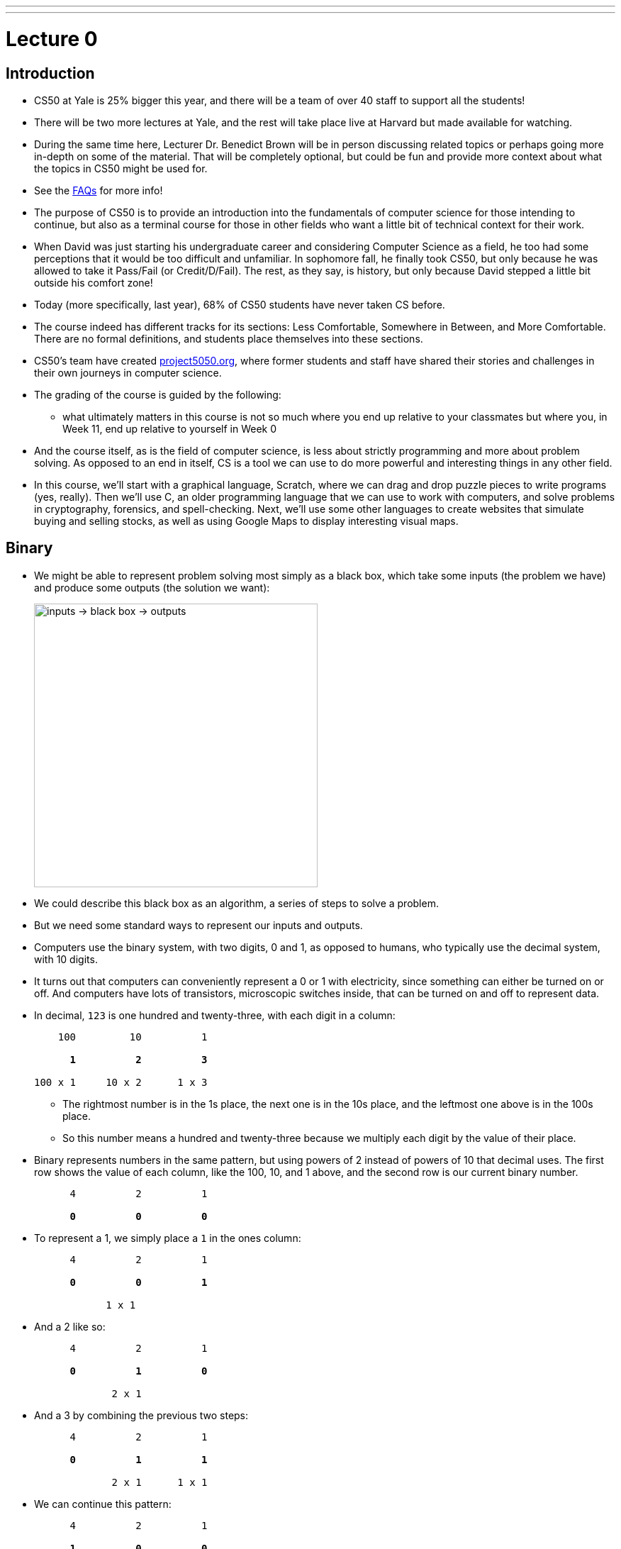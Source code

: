 ---
---
:author: Cheng Gong

= Lecture 0

[t=0m0s]
== Introduction

* CS50 at Yale is 25% bigger this year, and there will be a team of over 40 staff to support all the students!
* There will be two more lectures at Yale, and the rest will take place live at Harvard but made available for watching.
* During the same time here, Lecturer Dr. Benedict Brown will be in person discussing related topics or perhaps going more in-depth on some of the material. That will be completely optional, but could be fun and provide more context about what the topics in CS50 might be used for.
* See the https://docs.google.com/document/d/10do7J97188NQ9NtxZSPBO1fgKJ8zZQkpCG1YXELnhdU/edit#heading=h.pajdprjge9n6[FAQs] for more info!
* The purpose of CS50 is to provide an introduction into the fundamentals of computer science for those intending to continue, but also as a terminal course for those in other fields who want a little bit of technical context for their work.
* When David was just starting his undergraduate career and considering Computer Science as a field, he too had some perceptions that it would be too difficult and unfamiliar. In sophomore fall, he finally took CS50, but only because he was allowed to take it Pass/Fail (or Credit/D/Fail). The rest, as they say, is history, but only because David stepped a little bit outside his comfort zone!
* Today (more specifically, last year), 68% of CS50 students have never taken CS before.
* The course indeed has different tracks for its sections: Less Comfortable, Somewhere in Between, and More Comfortable. There are no formal definitions, and students place themselves into these sections.
* CS50's team have created http://project5050.org[project5050.org], where former students and staff have shared their stories and challenges in their own journeys in computer science.
* The grading of the course is guided by the following:
** what ultimately matters in this course is not so much where you end up relative to your classmates but where you, in Week 11, end up relative to yourself in Week 0
* And the course itself, as is the field of computer science, is less about strictly programming and more about problem solving. As opposed to an end in itself, CS is a tool we can use to do more powerful and interesting things in any other field.
* In this course, we'll start with a graphical language, Scratch, where we can drag and drop puzzle pieces to write programs (yes, really). Then we'll use C, an older programming language that we can use to work with computers, and solve problems in cryptography, forensics, and spell-checking. Next, we'll use some other languages to create websites that simulate buying and selling stocks, as well as using Google Maps to display interesting visual maps.

[t=12m50s]
== Binary

* We might be able to represent problem solving most simply as a black box, which take some inputs (the problem we have) and produce some outputs (the solution we want):
+
image::problem_solving.png[alt="inputs -> black box -> outputs", width=400]
* We could describe this black box as an algorithm, a series of steps to solve a problem.
* But we need some standard ways to represent our inputs and outputs.
* Computers use the binary system, with two digits, 0 and 1, as opposed to humans, who typically use the decimal system, with 10 digits.
* It turns out that computers can conveniently represent a 0 or 1 with electricity, since something can either be turned on or off. And computers have lots of transistors, microscopic switches inside, that can be turned on and off to represent data.
* In decimal, `123` is one hundred and twenty-three, with each digit in a column:
+
[source, subs=quotes]
----
    100         10          1

      *1*          *2*          *3*

100 x 1     10 x 2      1 x 3
----
** The rightmost number is in the 1s place, the next one is in the 10s place, and the leftmost one above is in the 100s place.
** So this number means a hundred and twenty-three because we multiply each digit by the value of their place.
* Binary represents numbers in the same pattern, but using powers of 2 instead of powers of 10 that decimal uses. The first row shows the value of each column, like the 100, 10, and 1 above, and the second row is our current binary number.
+
[source, subs=quotes]
----
      4          2          1

      *0*          *0*          *0*
----
* To represent a 1, we simply place a `1` in the ones column:
+
[source, subs=quotes]
----
      4          2          1

      *0*          *0*          *1*

            1 x 1
----
* And a 2 like so:
+
[source, subs=quotes]
----
      4          2          1

      *0*          *1*          *0*

             2 x 1
----
* And a 3 by combining the previous two steps:
+
[source, subs=quotes]
----
      4          2          1

      *0*          *1*          *1*

             2 x 1      1 x 1
----
* We can continue this pattern:
+
[source, subs=quotes]
----
      4          2          1

      *1*          *0*          *0*

  4 x 1
----
+
[source, subs=quotes]
----
      4          2          1

      *1*          *0*          *1*

  4 x 1                 1 x 1
----
+
[source, subs=quotes]
----
      4          2          1

      *1*          *1*          *0*

  4 x 1      2 x 1
----
+
[source, subs=quotes]
----
      4          2          1

      *1*          *1*          *1*

  4 x 1      2 x 1      1 x 1
----
* With three digits, we can go up to 7, and including 0, we have a total of 8, or 2^3, values.
* Once we have used up all the places, we need more *bits*, or binary digit, which stores a `0` or `1`.
* One common standard group of bits is a *byte*, or 8 bits, with a maximum value of 255.
* Now that we can store numbers, we need to represent words, or letters. Luckily, there is a standard mapping from numbers to letters, called http://en.wikipedia.org/wiki/ASCII[*ASCII*].
* We can also similarly use certain standards to represent graphics and videos.
* A series of bits, that represent the numbers `72` `73` `33` might be the characters `H` `I` `!` in ASCII, but could also be interpreted by graphics programs as a color.
* RGB, for example, is a system where a color is represented by the amount of red, green, and blue light it is composed of. By mixing the above amounts of red, green, and blue, we get a color like a murky yellow. A picture on a screen, then, can be represented by lots and lots of these pixels, or single squares of color.
* For both ASCII and RGB, the maximum value for each single character or color is the maximum of one byte, 255.
* In computer science, a common theme is *abstraction*, where we start by taking ideas to solve simple problems, and layering these solutions until we can build more and more interesting applications.

[t=25m36s]
== Algorithms

* Now that we know how to represent inputs and outputs, we can work on algorithms, which is just step-by-step instructions on how to solve a problem.
* *Computational thinking* is the idea of having these precise instructions.
* For example, David might want to make a peanut butter and jelly sandwich from bread, peanut butter, and jelly.
* The first step is "open the bag with the bread in it", and David rips the bag open from the middle.
* The next step is "take out a whole slice of bread", and then "pick up the knife". Next is "put the slice of bread down", followed by "unscrew the jar of peanut butter".
* We continue with these instructions that get more and more specific, until David completes his sandwich.
* In fact, when we write algorithms to solve problems, we need to think about cases when something unexpected happens. For example, the input might not be within the range of what we expect, so our computer might freeze or come up with an incorrect solution.
* While computers have various programming languages, we can also express instructions in *pseudocode*, English-like syntax that has no formal rules but attempts to be as precise as possible.
* We can see this in action with trying to find a name in the phone book, Mike Smith.
* One correct algorithm might be flipping through the phone book, page by page, until we find the person we are looking for.
* Another algorithm could be flipping through two pages at a time, but it's no longer correct since we might skip our friend Mike. We can fix this by adding another step, where if we notice we have passed our friend (since the phone book is alphabetized), we go back a page and check.
* We can also open the book to the middle, and find ourselves in the M section (by last name), and know that Mike Smith is in the right half of the book, and throw the left half away. We can repeat this again and again, and eventually have one page left to look at. With 1000 pages, it would only take about 10 steps of division to reach that one page.
* We can consider how fast each of these algorithms are, with a chart like this:
+
image::time_to_solve.png[alt="graph of times to solve: n, n/2, log(n)", width=400]
** The size of the problem might be defined in this case as the number of pages in the phone book, or _n_.
** So our first algorithm, going page by page, requires _n_ steps to complete, since there are _n_ pages.
** The second algorithm, going two pages at a time, requires _n_/2 steps.
** Our last algorithm is a different shape, with time to solve growing more and more slowly as the size of the problem increases, since we are dividing the problem in half with each step. So an increase from 1000 to 2000 pages only requires one more step to solve.
* So let's write our algorithm in pseudocode:
+
[source]
----
 0   pick up phone book
 1   open to middle of phone book
 2   look at names
 3   if Smith is among names
 4       call Mike
 5   else if Smith is earlier in book
 6       open to middle of left half of book
 7       go back to step 2
 8   else if "Smith" is later in book
 9       open to middle of right half of book
10       go back to step 2
11   else
12       quit
----
** We start counting at 0 because that's the default lowest value, with all the bits off.
** In step 3, we have the word `if`, which is a fork in the road, where the next step may not be taken, so we indent it to visually separate it from the lines that are always followed.
** The last `else`, in step 11, happens if we're on the last page and Mike isn't in the phone book, since we can no longer divide it. Without it, our program might freeze or hang, since it doesn't explicitly know to stop!
* Words like `pick up`, `open`, and `look` are equivalent to *functions* in code, like verbs or actions that allow us to do something.
* `if`, `else if`, and `else` are the keywords which represent forks in the road, or decisions based on answers to certain questions. These questions are called *Boolean expressions*, which have an answer of either true or false. For example, `Smith among names` is a question, as is `Smith is earlier in book` and `Smith is later in book`.
** Notice too, that with one bit, we can represent true, with on, or 1, and false, with off, or 0.
* Finally, `go back` creates loops, or series of steps that happen over and over, until we complete our algorithm.

[t=44m41s]
== Scratch

* Next week, we'll start looking at code that looks like this:
+
[source, c]
----
#include <stdio.h>

int main(void)
{
    printf("hello, world\n");
}
----
** This code is in the language of C, and most of these keywords and syntax are unfamiliar to us.
** We do see a `print` and `hello, world`, even if they are next to other unfamiliar pieces, so we might reasonably guess that this code "prints" the words "hello, world" onto the screen somehow.
* For now, we'll experiment with a simpler, graphical language, called Scratch, which allows us to drag-and-drop blocks.
* The Scratch program equivalent to the code above, for example, looks like this:
+
image::say.png[alt="Say in Scratch", width=200]
* We take a look at the Scratch editor:
+
image::scratch.png[alt="Editor of Scratch", width=800]
** The box to the top left is the stage, or the area of the program we're working on, and right now it has a default character, Scratch the cat.
** The bottom left has an area for us to add or create more characters, or sprites.
** To the center is a toolbox of blocks we can choose from, in various categories.
** And to the right is the script area, where we can drag and drop blocks in to do things.
* We notice that the stage has a green flag and a stop sign, so if we click around the categories of scripts, we'll notice that the Events section has a puzzle piece that looks like this:
+
image::when_clicked_single.png[alt="When Clicked in Scratch", width=200]
* We can drag and drop these pieces to our script area:
+
image::creating_say_hello.png[alt="Creating a script in Scratch", width=400]
* Now if we click the green flag on the stage, we'll see the cat say our message.
* So functions like `say` in Scratch will be a purple puzzle piece:
+
image::say_function.png[alt="Say function in Scratch", width=200]
** These are like actions, or verbs, that do one thing.
* We also have conditions, where we have a branch that may or may not happen depending on the Boolean expression, in this case `x < y`, inside:
+
image::conditions_single.png[alt="Single condition in Scratch", width=200]
** Notice that the action inside is wrapped inside the `if` block.
* We can nest more conditions inside:
+
image::conditions.png[alt="Conditions in Scratch", width=200]
** We have a threeway fork now, where one of them will be true.
* We can compare variables to numbers in our Boolean expressions:
+
image::boolean.png[alt="Boolean expression in Scratch", width=200]
* We can also have blocks that repeat forever:
+
image::forever.png[alt="Forever loop in Scratch", width=200]
* ... or for a finite number of times:
+
image::repeat.png[alt="Repeat loop in Scratch", width=200]
** Both of these are examples of loops.
* We can set variables to a certain value:
+
image::set.png[alt="Set in Scratch", width=200]
* And finally, we can have more than one of these:
+
image::when_clicked.png[alt="Two When Clicked in Scratch", width=400]
** Scratch, as well as other languages, support *multithreading*, or the ability for a computer program to do multiple things at once. Here, if we created two sets of scripts with a "when green flag clicked" block at the top of each, both will start running at the same time when we indeed click the green flag.
* We'll also see the concept of event handling, which essentially allows different piece of our program to communicate to one another:
+
image::events.png[alt="Events in Scratch", width=200]
* Now let's start with some simple programs! We can drag the following blocks together, to have our cat make a "meow" sound three times:
+
image::meow.png[alt="Meow in Scratch", width=300]
* By putting together these small pieces, we can build more and more complicated programs.
* We demonstrate several https://scratch.mit.edu/studios/3003963/[Scratch projects], noting that for each one, perhaps a small part was implemented at a time.
* Scratch also supports setting variables to random integers, which helps us build games with more variety.
* We can look at how variables are used in this simple program, where a sheep on the stage starts counting from 0:
+
image::sheep.png[alt="Counting sheep in Scratch", width=300]
** Here, `counter` is what we named a variable, with which we are storing the current number that the sheep is on.
* And we can use interactive Boolean expressions that automatically capture our input:
+
image::pet_the_cat.png[alt="Pet the Cat in Scratch", width=300]
** Now if we click the green flag and move our mouse pointer over the cat on the stage, it meows!
* We can also have interaction between two sprites, or characters, on the stage. Here we have a cat:
+
image::cat.png[alt="Moving cat in Scratch", width=300]
** It starts by choosing a random direction, then turns toward the `bird` and moves toward it 1 step at a time.
** The bird also has a similar script where it moves some number of steps at a time, bouncing from the edge as needed.
* Events, too, can be implemented with a few blocks:
+
image::marco.png[alt="Marco in Scratch", width=300]
** We see the `broadcast [event]` block for one of the sprites, and the "event" can be heard by other sprites like so:
+
image::polo.png[alt="Polo in Scratch", width=200]
* We can write a program to say "cough" 3 times like this:
+
image::cough0.png[alt="Cough", width=200]
* But our program will be simpler and better-designed if we use a loop:
+
image::cough1.png[alt="Cough with loop", width=200]
* We can even make a custom block, by defining one called `cough` that we can repeat or use any number of times:
+
image::cough2.png[alt="Cough with custom block", width=400]
* We demonstrate one final example, https://scratch.mit.edu/projects/12352154/[Ivy's Hardest Game].
* Finally, we have a https://www.youtube.com/watch?v=59pfsj4nvI8[short video] about the community of CS50 to share.
